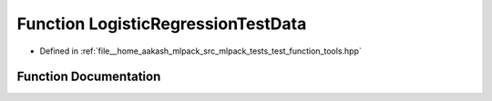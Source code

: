 .. _exhale_function_test__function__tools_8hpp_1a4fca855ff4c9772ee30ed0a171812953:

Function LogisticRegressionTestData
===================================

- Defined in :ref:`file__home_aakash_mlpack_src_mlpack_tests_test_function_tools.hpp`


Function Documentation
----------------------


.. doxygenfunction:: LogisticRegressionTestData(arma::mat&, arma::mat&, arma::mat&, arma::Row<size_t>&, arma::Row<size_t>&, arma::Row<size_t>&)
